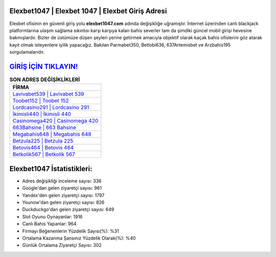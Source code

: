 ﻿Elexbet1047 | Elexbet 1047 | Elexbet Giriş Adresi
===================================

.. image:: images/elexbet-giris.jpg
   :width: 600
   
Elexbet ofisinin en güvenli giriş yolu **elexbet1047.com** adında değişikliğe uğramıştır. İnternet üzerinden canlı blackjack platformlarına ulaşım sağlama sıkıntısı karşı karşıya kalan bahis severler tam da şimdiki güncel mobil girişi hevesine bakmışlardır. Bizler de üstümüze düşen şeyleri yerine getirmek amacıyla objektif olarak kaçak bahis ofislerini göz atarak kayıt olmak isteyenlere iyilik yapacağız. Bakılan Parmabet350, Betlobi636, 637Artemisbet ve Arzbahis195 sorgulamalarıdır.

`GİRİŞ İÇİN TIKLAYIN! <https://urlday.cc/git>`_
==============

.. list-table:: **SON ADRES DEĞİŞİKLİKLERİ**
   :widths: 100
   :header-rows: 1

   * - FİRMA
   * - `Lavivabet539 | Lavivabet 539 <lavivabet539-lavivabet-539-lavivabet-giris-adresi.html>`_
   * - `Toobet152 | Toobet 152 <toobet152-toobet-152-toobet-giris-adresi.html>`_
   * - `Lordcasino291 | Lordcasino 291 <lordcasino291-lordcasino-291-lordcasino-giris-adresi.html>`_	 
   * - `İkimisli440 | İkimisli 440 <ikimisli440-ikimisli-440-ikimisli-giris-adresi.html>`_	 
   * - `Casinomega420 | Casinomega 420 <casinomega420-casinomega-420-casinomega-giris-adresi.html>`_ 
   * - `663Bahsine | 663 Bahsine <663bahsine-663-bahsine-bahsine-giris-adresi.html>`_
   * - `Megabahis648 | Megabahis 648 <megabahis648-megabahis-648-megabahis-giris-adresi.html>`_	 
   * - `Betzula225 | Betzula 225 <betzula225-betzula-225-betzula-giris-adresi.html>`_
   * - `Betovis464 | Betovis 464 <betovis464-betovis-464-betovis-giris-adresi.html>`_
   * - `Betkolik567 | Betkolik 567 <betkolik567-betkolik-567-betkolik-giris-adresi.html>`_
	 
Elexbet1047 İstatistikleri:
===================================	 
* Adres değişikliği inceleme sayısı: 336
* Google'dan gelen ziyaretçi sayısı: 961
* Yandex'den gelen ziyaretçi sayısı: 1797
* Younow'dan gelen ziyaretçi sayısı: 826
* Duckduckgo'dan gelen ziyaretçi sayısı: 649
* Slot Oyunu Oynayanlar: 1916
* Canlı Bahis Yapanlar: 964
* Firmayı Beğenenlerin Yüzdelik Sayısı(%): %31
* Ortalama Kazanma Şansınız Yüzdelik Olarak(%): %40
* Günlük Ortalama Ziyaretçi Sayısı: 302

